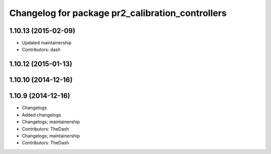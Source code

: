 ^^^^^^^^^^^^^^^^^^^^^^^^^^^^^^^^^^^^^^^^^^^^^^^^^
Changelog for package pr2_calibration_controllers
^^^^^^^^^^^^^^^^^^^^^^^^^^^^^^^^^^^^^^^^^^^^^^^^^

1.10.13 (2015-02-09)
--------------------
* Updated maintainership
* Contributors: dash

1.10.12 (2015-01-13)
--------------------

1.10.10 (2014-12-16)
--------------------

1.10.9 (2014-12-16)
-------------------
* Changelogs
* Added changelogs
* Changelogs; maintainership
* Contributors: TheDash

* Changelogs; maintainership
* Contributors: TheDash
